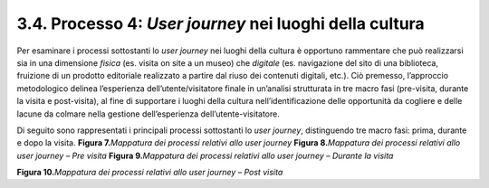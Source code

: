 3.4. Processo 4: *User journey* nei luoghi della cultura
========================================================

Per esaminare i processi sottostanti lo *user journey* nei luoghi della
cultura è opportuno rammentare che può realizzarsi sia in una dimensione
*fisica* (es. visita on site a un museo) che *digitale* (es. navigazione
del sito di una biblioteca, fruizione di un prodotto editoriale
realizzato a partire dal riuso dei contenuti digitali, etc.). Ciò
premesso, l’approccio metodologico delinea l’esperienza
dell’utente/visitatore finale in un’analisi strutturata in tre macro
fasi (pre-visita, durante la visita e post-visita), al fine di
supportare i luoghi della cultura nell’identificazione delle opportunità
da cogliere e delle lacune da colmare nella gestione dell’esperienza
dell’utente-visitatore.

Di seguito sono rappresentati i principali processi sottostanti lo *user
journey*, distinguendo tre macro fasi: prima, durante e dopo la visita.
|image0|
**Figura 7.**\ *Mappatura dei processi relativi allo user journey*
|image1|
**Figura 8.**\ *Mappatura dei processi relativi allo user journey – Pre
visita*
|image2|
**Figura 9.**\ *Mappatura dei processi relativi allo user journey –
Durante la visita*

|image3|

**Figura 10.**\ *Mappatura dei processi relativi allo user journey –
Post visita*



.. |image0| image:: ../media/image8.png
   :width: 5.25595in
   :height: 2.20141in
.. |image1| image:: ../media/image9.png
   :width: 5.25556in
   :height: 1.34893in
.. |image2| image:: ../media/image10.png
   :width: 5.38918in
   :height: 1.77976in
.. |image3| image:: ../media/image11.png
   :width: 5.34524in
   :height: 1.91029in
